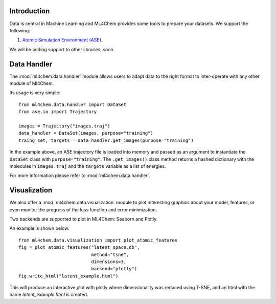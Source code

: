 
==============
Introduction
==============
Data is central in Machine Learning and ML4Chem provides some tools to
prepare your datasets. We support the following:

1. `Atomic Simulation Environment (ASE) <https://wiki.fysik.dtu.dk/ase/>`_.

We will be adding support to other libraries, soon. 


===================
Data Handler
===================

.. contents:: :local:

The :mod:`ml4chem.data.handler` module allows users to adapt data to the
right format to inter-operate with any other module of Ml4Chem.

Its usage is very simple::

    from ml4chem.data.handler import DataSet
    from ase.io import Trajectory

    images = Trajectory("images.traj")
    data_handler = DataSet(images, purpose="training")
    traing_set, targets = data_handler.get_images(purpose="training")

In the example above, an ASE trajectory file is loaded into memory and passed
as an argument to instantiate the ``DataSet`` class with
``purpose="training"``. The ``.get_images()`` class method returns a hashed
dictionary with the molecules in ``images.traj`` and the ``targets`` variable
as a list of energies.

For more information please refer to :mod:`ml4chem.data.handler`.

===================
Visualization
===================

We also offer a :mod:`ml4chem.data.visualization` module to plot interesting
graphics about your model, features, or even monitor the progress of the loss
function and error minimization.

Two backends are supported to plot in ML4Chem: Seaborn and Plotly. 

An example is shown below::

    from ml4chem.data.visualization import plot_atomic_features
    fig = plot_atomic_features("latent_space.db", 
                               method="tsne", 
                               dimensions=3, 
                               backend="plotly")
    fig.write_html("latent_example.html")

This will produce an interactive plot with plotly where dimensionality was
reduced using T-SNE, and an html with the name `latent_example.html` is
created.

.. raw:: html
   :file: _static/tsne_visual.html

